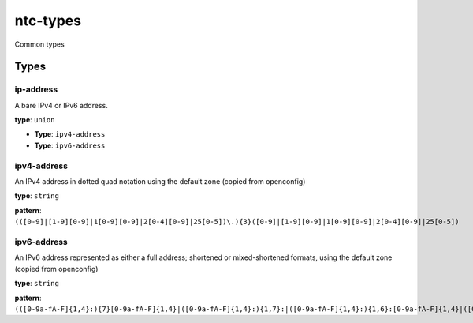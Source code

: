 ntc-types
#########

Common types

Types
=====
ip-address
----------

A bare IPv4 or IPv6 address.


**type**: ``union``


*  **Type**: ``ipv4-address``


*  **Type**: ``ipv6-address``

ipv4-address
------------

An IPv4 address in dotted quad notation using the default
zone (copied from openconfig)


**type**: ``string``


**pattern**: ``(([0-9]|[1-9][0-9]|1[0-9][0-9]|2[0-4][0-9]|25[0-5])\.){3}([0-9]|[1-9][0-9]|1[0-9][0-9]|2[0-4][0-9]|25[0-5])``

ipv6-address
------------

An IPv6 address represented as either a full address; shortened
or mixed-shortened formats, using the default zone (copied from openconfig)


**type**: ``string``


**pattern**: ``(([0-9a-fA-F]{1,4}:){7}[0-9a-fA-F]{1,4}|([0-9a-fA-F]{1,4}:){1,7}:|([0-9a-fA-F]{1,4}:){1,6}:[0-9a-fA-F]{1,4}|([0-9a-fA-F]{1,4}:){1,5}(:[0-9a-fA-F]{1,4}){1,2}|([0-9a-fA-F]{1,4}:){1,4}(:[0-9a-fA-F]{1,4}){1,3}|([0-9a-fA-F]{1,4}:){1,3}(:[0-9a-fA-F]{1,4}){1,4}|([0-9a-fA-F]{1,4}:){1,2}(:[0-9a-fA-F]{1,4}){1,5}|[0-9a-fA-F]{1,4}:((:[0-9a-fA-F]{1,4}){1,6})|:((:[0-9a-fA-F]{1,4}){1,7}|:))``



